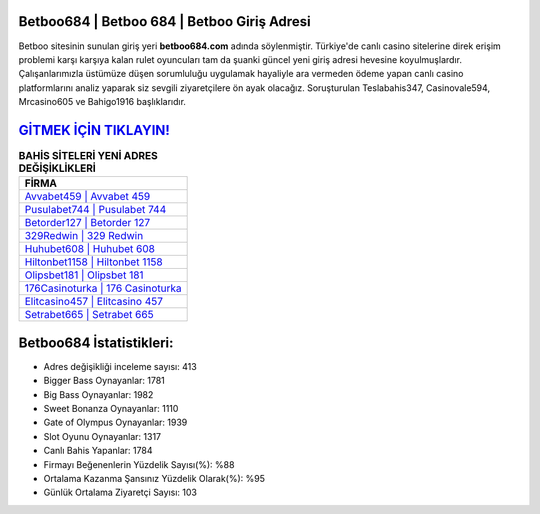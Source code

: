 ﻿Betboo684 | Betboo 684 | Betboo Giriş Adresi
===================================

.. image:: images/betboo-giris.jpg
   :width: 600
   
Betboo sitesinin sunulan giriş yeri **betboo684.com** adında söylenmiştir. Türkiye'de canlı casino sitelerine direk erişim problemi karşı karşıya kalan rulet oyuncuları tam da şuanki güncel yeni giriş adresi hevesine koyulmuşlardır. Çalışanlarımızla üstümüze düşen sorumluluğu uygulamak hayaliyle ara vermeden ödeme yapan canlı casino platformlarını analiz yaparak siz sevgili ziyaretçilere ön ayak olacağız. Soruşturulan Teslabahis347, Casinovale594, Mrcasino605 ve Bahigo1916 başlıklarıdır.

`GİTMEK İÇİN TIKLAYIN! <https://cutt.ly/QwVVg2Vk>`_
==============

.. list-table:: **BAHİS SİTELERİ YENİ ADRES DEĞİŞİKLİKLERİ**
   :widths: 100
   :header-rows: 1

   * - FİRMA
   * - `Avvabet459 | Avvabet 459 <avvabet459-avvabet-459-avvabet-giris-adresi.html>`_
   * - `Pusulabet744 | Pusulabet 744 <pusulabet744-pusulabet-744-pusulabet-giris-adresi.html>`_
   * - `Betorder127 | Betorder 127 <betorder127-betorder-127-betorder-giris-adresi.html>`_	 
   * - `329Redwin | 329 Redwin <329redwin-329-redwin-redwin-giris-adresi.html>`_	 
   * - `Huhubet608 | Huhubet 608 <huhubet608-huhubet-608-huhubet-giris-adresi.html>`_ 
   * - `Hiltonbet1158 | Hiltonbet 1158 <hiltonbet1158-hiltonbet-1158-hiltonbet-giris-adresi.html>`_
   * - `Olipsbet181 | Olipsbet 181 <olipsbet181-olipsbet-181-olipsbet-giris-adresi.html>`_	 
   * - `176Casinoturka | 176 Casinoturka <176casinoturka-176-casinoturka-casinoturka-giris-adresi.html>`_
   * - `Elitcasino457 | Elitcasino 457 <elitcasino457-elitcasino-457-elitcasino-giris-adresi.html>`_
   * - `Setrabet665 | Setrabet 665 <setrabet665-setrabet-665-setrabet-giris-adresi.html>`_
	 
Betboo684 İstatistikleri:
===================================	 
* Adres değişikliği inceleme sayısı: 413
* Bigger Bass Oynayanlar: 1781
* Big Bass Oynayanlar: 1982
* Sweet Bonanza Oynayanlar: 1110
* Gate of Olympus Oynayanlar: 1939
* Slot Oyunu Oynayanlar: 1317
* Canlı Bahis Yapanlar: 1784
* Firmayı Beğenenlerin Yüzdelik Sayısı(%): %88
* Ortalama Kazanma Şansınız Yüzdelik Olarak(%): %95
* Günlük Ortalama Ziyaretçi Sayısı: 103
